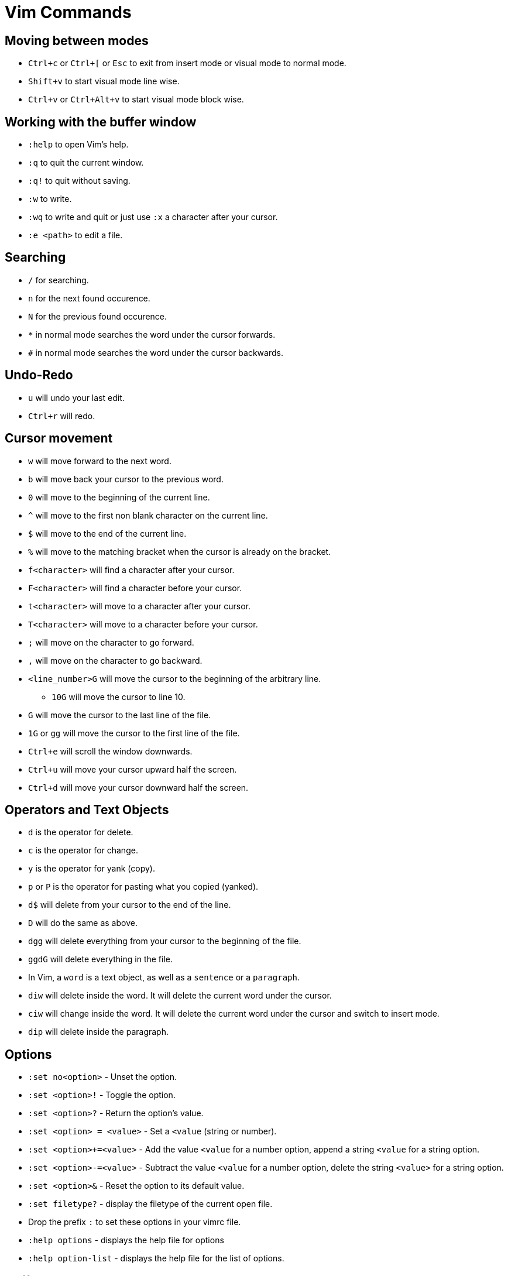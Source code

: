 = Vim Commands

== Moving between modes

* `Ctrl+c` or `Ctrl+[` or `Esc` to exit from insert mode or visual mode to normal mode.
* `Shift+v` to start visual mode line wise.
* `Ctrl+v` or `Ctrl+Alt+v` to start visual mode block wise.

== Working with the buffer window

* `:help` to open Vim's help.
* `:q` to quit the current window.
* `:q!` to quit without saving.
* `:w` to write.
* `:wq` to write and quit or just use `:x` a character after your cursor.
* `:e <path>` to edit a file.

== Searching

* `/` for searching. 
* `n` for the next found occurence.
* `N` for the previous found occurence.

[]
* `*` in normal mode searches the word under the cursor forwards.
* `#` in normal mode searches the word under the cursor backwards.

== Undo-Redo

* `u` will undo your last edit.
* `Ctrl+r` will redo.

== Cursor movement

* `w` will move forward to the next word.
* `b` will move back your cursor to the previous word.
* `0` will move to the beginning of the current line.
* `^` will move to the first non blank character on the current line.
* `$` will move to the end of the current line.
* `%` will move to the matching bracket when the cursor is already on the bracket.
* `f<character>` will find a character after your cursor.
* `F<character>` will find a character before your cursor.
* `t<character>` will move to a character after your cursor.
* `T<character>` will move to a character before your cursor.
* `;` will move on the character to go forward.
* `,` will move on the character to go backward.
* `<line_number>G` will move the cursor to the beginning of the arbitrary line.
** `10G` will move the cursor to line 10.
* `G` will move the cursor to the last line of the file.
* `1G` or `gg` will move the cursor to the first line of the file.
* `Ctrl+e` will scroll the window downwards.
* `Ctrl+u` will move your cursor upward half the screen.
* `Ctrl+d` will move your cursor downward half the screen.

== Operators and Text Objects

* `d` is the operator for delete.
* `c` is the operator for change.
* `y` is the operator for yank (copy).
* `p` or `P` is the operator for pasting what you copied (yanked).
* `d$` will delete from your cursor to the end of the line.
* `D` will do the same as above.
* `dgg` will delete everything from your cursor to the beginning of the file.
* `ggdG` will delete everything in the file.

[]
* In Vim, a `word` is a text object, as well as a `sentence` or a `paragraph`.
* `diw` will delete inside the word. It will delete the current word under the cursor.
* `ciw` will change inside the word. It will delete the current word under the cursor and switch to insert mode.
* `dip` will delete inside the paragraph.

== Options

* `:set no<option>` - Unset the option.
* `:set <option>!` - Toggle the option.
* `:set <option>?` - Return the option's value.
* `:set <option> = <value>` - Set a `<value` (string or number).
* `:set <option>+=<value>` - Add the value `<value` for a number option, append a string `<value` for a string option.
* `:set <option>-=<value>` - Subtract the value `<value` for a number option, delete the string `<value>` for a string option.
* `:set <option>&` - Reset the option to its default value.
* `:set filetype?` - display the filetype of the current open file.
* Drop the prefix `:` to set these options in your vimrc file.
* `:help options` - displays the help file for options
* `:help option-list` - displays the help file for the list of options.

== Buffers

* A buffer is an open file in memory.
* If you close a buffer, it does not close the file, the buffer is still there, _hidden_.
* It can have three different states.
  * active - The buffer is displayed in the window.
  * hidden - The buffer is not displayed, but it exists and the file is still open.
  * inactive - The buffer is not displayed and empty. It is not linked to any file.

[]
 * `:buffers` displays the buffer list. Each line contains:
 ** The buffer id.
 ** Indicators. `a` for active. `h` for hidden. (space) for inactive.
 ** The name of the buffer. It can be the filepath of the file linked to the buffer.
 ** The line number where the cursor is.

=== Navigation

* `:buffer <ID_or_name>` - Move to the buffer using its ID or its name.
* `:bnext` or `:bn` - Move to the next buffer.
* `:bprevious` or `:bp` - Move to the previous buffer.
* `:bfirst` or `:bf` - Move to the first buffer.
* `:blast` or `:bl` - Move to the last buffer.
* `:Ctrl+^` - switch to alternate buffer. It is indicated in your buffer list with the symbol `#`.
* `<ID>Ctrl+^` - switch to a specific buffer with ID `<ID>`.
** For example, `75Ctrl+^` switch to the buffer with ID 75.
* `:bufdo <command>` - applies a command to all buffers.
* `:buffers!` or `:ls!` - displays unlisted buffers
** `u` is displayed as an indicator for an unlisted buffer.
* `:badd <filename>` - Add a filename to a buffer. Creates a file if it does not exist.
* `:bdelete <ID_or_name>` - Delete a buffer by ID or name.
** You can specify more than one ID or name (comma-seperated)
* `:1,10bdelete` - Delete buffers from ID 1 to 10 included.
* `%bdelete` - Delete all buffers.
* `:help buffers` - displays the help file for buffers
* `:help :buffers` - displays the help file for buffers.


== Windows

* A window is a space you can use to display the contents of a buffer.
* When you close the window, the buffer stays open.
* When you open vim, one window with one empty buffer is automatically created.

[]
* `Ctrl+W s` - Split the current window horizontally.
* `Ctrl+Alt+W v` - Split the current window vertically.
* `Ctrl+W n` - Split the current window horizontally and edit a new file.
* `Ctrl+W ^` - Split the current window with the alternate file.
** The alternate file is the file with the `#` indicator in the buffer list.
* `<buffer_id>Ctrl+W ^` Split window with buffer of id `<ID>`. 
** For example, `75 Ctrl+W ^` will open a window with the buffer of ID 75.

[]
* `Ctrl+W j` - moves the cursor to the bottom window.
* `Ctrl+W k` - moves the cursor to the top window.
* `Ctrl+W h` - moves the cursor to the left window.
* `Ctrl+W l` - moves the cursor to the right window.

[]
* `Ctrl+W r` - Rotate the windows.
* `Ctrl+W x` - Exchange with the next window.

[]
* `Ctrl+W =` - Resize windows for them to fit on the screen with the same size.
* `Ctrl+W -` - Decrease windows's height.
* `Ctrl+W +` - Increase windows's height.
* `Ctrl+W <` - Decrease windows's width.
* `Ctrl+W >` - Increase window's width.

[]
* `:q` - to quit the current window.
* `:q!` - to quit the current window with an unsaved buffer.

[]
* `:help windows` - opens the help file for windows.
* `:help opening-window` - opens the help file for opening windows.
* `:help window-move-cursor` - opens the help file for moving the cursor between windows.
* `:help window-moving` - opens the help file for moving the windows.
* `:help window-resize` - opens the help file for resizing windows.

== Tabs

* Tabs is a container for a bunch of windows.
* It's very different from the concept of tabs in a standard IDE.

[]
* `:tabnew` or `:tabe` - Opens a new tab.
* `:tabclose` or `:tabc` - Close the current tab.
* `:tabonly` or `:tabo` - Close every other tab except the current one.
* `gt` - go to the next tab.
* `gT` - go to the previous tab.
** `1gT` - go to the first tab.
* `:help tab-page` - opens the help file for tab page.

== Argument List

* The argument list is the fourth and last container allowing you to organize your open files.
* It is a stable subset of the buffer list.
* It follows these two rules:
** Every file in the arglist will be in the buffer list.
** Some buffers in the buffer list won't be in the arg list.
* The arglist can be useful to isolate some files from the buffer list to do some operations on them.

[]
* `:args` - Display the arglist.
* `:argsadd` - Add file to the arglist.
* `:argdo` - Execute a command on every file in the arglist.
* `:next` - Move to the next file in the arglist for editing.
* `:prev` - Move to the previous file in the arglist for editing.
* `:first` - Move to the first file in the arglists.
* `:help arglist` - opens the help file for arglists.

== Mapping Keystrokes

* `:nmap` - Create a new mapping for NORMAL mode.
* `:imap` - Create a new mapping for INSERT mode.
* `:xmap` - Create a new mapping for VISUAL mode.
* `:cmap` - Create a new mapping for COMMAND-LINE mode.

[]
* `:nmap w dd` - This will map `dd` which deletes a line in normal mode to `w`.
* `:nmap v w` - Now `v` will also delete line. `v` maps to `w` which maps to `dd`. This is called a recursive mapping.

It would be nice to:
* Map `w` to `dd`
* Map `v` to the motion made by `w` before its mapping with `dd`.

* `:nnoremap` - Create mapping for NORMAL mode (non recursive).
* `:inoremap` - Create mapping for INSERT mode (non recursive).
* `:vnoremap` - Create mapping for VISUAL mode (non recursive).
* `:cnoremap` - Create mapping for COMMAND-LINE mode (non recursive).

* `:nnoremap w dd`
* `:nnoremap v w`
* This time, `w` deletes a line and `v` moves from word to word.

You can use special characters in your mapping
* `<space>` for Space.
* `c-w` for Ctrl+W.
* `<cr>` for carriage return (Enter).
* `<esc>` for escape.
* `:help key-notation` - opens the help file that gives more information of the keys.

[]
* As a best practice, do not change the default key mappings.
* To create new mappings, use a special key called the _leader_ key.
* It is a way to create mapping namespaces.
* First, you use your leader key, then you use your keystroke.
* Thanks to the leader key, the new keystroke will never conflict with the default Vim keystrokes.

* `:let mapleader = "<space"` - set the variable mapleader to your leader key.
* `:nnoremap <leader>bn :bn<cr>` - `<space> bn` will move to the next buffer.
* `:nnoremap <leader>tn gt` - `<space> tn` will move to the next tab.

When you want to map a keystroke to a command, you need to add `<cr>` at the end exactly like you would type `ENTER`.

* `:help mapping` - opens the help file for more information on mapping.
* `:help leader` - opens the help file for more information on leader.

== Jump Motion

=== Jump List

Each time we use a jump motion, the position of the cursor before the jump is saved in the _jump list_.

* `Ctrl+o` - Go to the previous cursor position.
* `Ctrl+i` - Go to the next cursor position.
* `:jumps` - Displays your jump list.

=== Change List

Each time you insert something the position of your cursor is saved in the change list.

* `g;` - Jump to the next change.
* `g,` - Jump to the previous change.

=== Methods Jumping

* `[m` - move to start of a method.
* `]m` - move to the end of a method.

[]
* `:help jump-motions`
* `:help jump-list`
* `:help changelist`

== Repeating Keystrokes

=== Single Repeat

* `.` - Repeat the last change.
* `@:` - Repeat the last command executed.
* `:help single-repeat`

=== Macro

. `q<lowercase_letter>` - Begin recording keystrokes in a register.
. Every keystroke you do onwards will be saved.
. `q` - Stop the recording.
. `@<lowercase_letter>` - Execute the keystrokes you have recorded.

Example:

. Hit `qa`.
. Do what you have to do. For example: `^cawhello<esc>`
. Hit `q` again.
. To execute your series of keystrokes, hit `@a`. For the example above, go on a new line. 

* `@@` - repeats your previous `@` command.

== Command Line Window

* `q:` - Open command line history
* `q/` and `q?` - Open search history
* `Ctrl+f` - Open command line history while in COMMAND LINE mode.
* `:history` - Also opens command line history
* `:help cmdline-window` - opens the help for the command line window.
* `:help 'history'` - opens the help for the history command.


== Undo Tree

Vim allows you to save all undos in a file, for each file you modify.

It means that even after closing vim, you will have access to your last change by "undoing" them.

You need to configure it in you vimrc file, by adding the following:

[source]
----
"save undo trees in files
set undofile
set undodir=~/.vim/undo

"number of undo saved
set undolevels=10000
----

The option `undolevels=10000` saves a maximum of 10,000 undos per file.

Vim not only saves a list of undos, it saves a whole undo tree.


* `:help undo-redo`
* `:help undo-persistence`
* `:help undo-tree`


== Useful "g" keystrokes

* `gf` - Edit the file located at the filepath under your cursor.
** You can use `Ctrl+W Ctrl+F` to open the file in a new window.
** It can open the url under your cursor if you have the plugin `netrw`.
* `gx` - Open the file located at the filepath under your cursor.
** It will use the default application used by your OS for this filetype.
** It will also open the file in your favourite browser and load the website, if you have the `netrw` plugin.
* `gi` - Move to the last insertion you did and switch to INSERT mode.
** Pretty useful if you stopped editing to look at some other file.
* `gv` - Start VISUAL mode and use the selection made during the last VISUAL mode.
* `gn` - Select the match of your last search:
** Move to the last searched match.
** Switch to VISUAL mode.
** Select the match.
** Continue to hit `n` (or `gn`) to select the area between the current match and the next match.
* `gI` - Insert text at the beginning of the line, no matter what the first characters are.
* `ga` - Print the ascii value of the character under the cursor in decimal, hexadecimal or octal.
* `gu` - Lowercase using a motion.
** for example, `guiw`.
* `gU` - Uppercase using a motion.
** for example, `gUiw`.
* `:help reference`
* `:help g`


== Ranges

* `:1,40d` - Delete line 1 to 40 included.
* `:2,$d` - Delete every line from the second one till the end of the file.
* `:.,$d` - Delete every line from the current one till the end of the file.
* `:%d` - Delete every line.
* `:help [range]` - opens the help file for range.
* `:help v_:` - opens the help file for range.
* `:help '<` - opens the help file for visual range.
* `:help '>` - opens the help file for visual range.


== Quickfix Lists

* `:cl` or `:clist` - Display all valid entries of the current quickfix list.
** You can add a range as an argument (only numbers).
* `:cc <number>` - Move to the `<number>` entry of the current quickfix list.
* `:cnext` or `:cn` - Move to the next entry of the current quickfix list.
* `:cprevious` or `:cp` - Move to the previous entry of the current quickfix list.
* `:cfirst` or `:cfir` - Move to the first entry of the current quickfix list.
* `:clast` or `:clas` - Move to the last entry of the current quickfix list.
* `:cdo <cmd>` - Execute a command `<cmd>` on each valid entry of the current quickfix list.
* `:cexpr <expr>` or `:cex <expr>` - Create a quickfix list using the result of evaluating the Vimscript expression `<expr>`.
** for example, `:cex []` will empty the current quickfix list.
** for example, `:cex system("<cmd>")` will populate your quickfix list with any shell command `<cmd>` like `ls`. 
* `:caddexpr <expr>` or `:cadde <expr>` - Appends the result of evaluating the Vimscript expression `<expr>` to the current quickfix list.
* `:copen` or `:cope` - Opens the current quickfix list in a new buffer window.

== Location Lists

* `:lli` or `:llist` - Display all valid entries of the current location list.
** You can add a range as an argument (only numbers).
* `:ll <number>` - Move to the entry `<number>` of the current location list.
* `:lnext` or `:lne` - Move to the next entry of the current quickfix list.
* `:lvimgrep` or `:lmake` - will populate the location lists.

Vim users will use the quickfix list for errors in their codebase, and the location list for search results.

* `:help quickfix`
* `:help quickfix-window`
* `:help location-list`
* `:help location-list-window`
* `:help expr`
* `:help system()`


== Registers

* Registers are places where you can read and write some text.
* Think of them as Vim's clipboard.

[]
* `:registers` or `:reg` - Display the content of your registers.
* `"<reg>` - This keystroke specifies the register `<reg>` to be read  
or written.

[]
* To write to register `a`:
** Hit `"a` in NORMAL mode to specify what register you want to write on.
** Yank, change or delete some content to write it to register `a`.
*** for example, by using `dd` in normal mode.

[]
* To read from a register `a`:
** Hit `"a` in NORMAL mode to specify what register you want to read.
** Use a put keystroke in NORMAL mode to spit out the content of the register in your current buffer.
*** An example of a put keystroke is a `P` or `p` command.

[]
* `Ctrl+R<reg>` - to paste the content of register `<reg>` in insert mode or command line mode.

== Expression Register

* `Ctrl+r =` - In insert mode, you will move to the command line where you can execute vimscript expressions.

[]
* `qaq` - clears a register.

[]
* `:help registers`
* `:help clipboard`
* `:help clipboard-unnamed`
* `:help clipboard-unnamedplus`

== Substitute Commands

* `:s/pattern/replacement/` - Substitute the first occurrence of *pattern* on the current line with *replacement*.
* `:s#pattern#replacement#` - Equivalent substitution to the one above. Handy if you have some urls in your *pattern* or your *replacement*.
* `:s/pattern/` - Delete the first occurence of *pattern* on the current line.
* `:s/pattern/replacement/g` - Substitute every occurrence of pattern on the current line.
* `:%s/pattern/replacement/` - Substitute every _first_ occurrence of *pattern* on each line of the current buffer.
* `:%s/pattern/replacement/g` - Substitute every of *pattern* on each line of the current buffer.
* `:1,10s/pattern/replacement/` - Substitute every _first_ occurrence of *pattern* on the first ten lines of the current buffer.
* `:s/pattern/replacement/ 10` - Substitute every _first_ occurrence of *pattern* for the current line and the 10 next lines.
* `:1,10s/pattern/replacement/ 5` - Substitute every _first_ occurrence of *pattern* on the first ten lines and on the five lines below.
* `:s g 10` - Repeat the last substitution without its flag, and add a new flag `g`. It will affect the 10 lines after the last line of the last substitute command.

== Vim patterns



